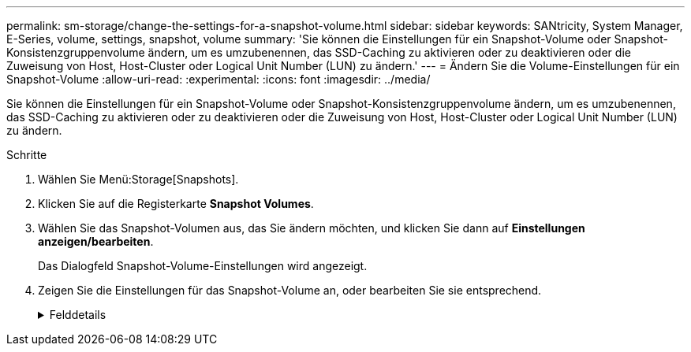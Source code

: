 ---
permalink: sm-storage/change-the-settings-for-a-snapshot-volume.html 
sidebar: sidebar 
keywords: SANtricity, System Manager, E-Series, volume, settings, snapshot, volume 
summary: 'Sie können die Einstellungen für ein Snapshot-Volume oder Snapshot-Konsistenzgruppenvolume ändern, um es umzubenennen, das SSD-Caching zu aktivieren oder zu deaktivieren oder die Zuweisung von Host, Host-Cluster oder Logical Unit Number (LUN) zu ändern.' 
---
= Ändern Sie die Volume-Einstellungen für ein Snapshot-Volume
:allow-uri-read: 
:experimental: 
:icons: font
:imagesdir: ../media/


[role="lead"]
Sie können die Einstellungen für ein Snapshot-Volume oder Snapshot-Konsistenzgruppenvolume ändern, um es umzubenennen, das SSD-Caching zu aktivieren oder zu deaktivieren oder die Zuweisung von Host, Host-Cluster oder Logical Unit Number (LUN) zu ändern.

.Schritte
. Wählen Sie Menü:Storage[Snapshots].
. Klicken Sie auf die Registerkarte *Snapshot Volumes*.
. Wählen Sie das Snapshot-Volumen aus, das Sie ändern möchten, und klicken Sie dann auf *Einstellungen anzeigen/bearbeiten*.
+
Das Dialogfeld Snapshot-Volume-Einstellungen wird angezeigt.

. Zeigen Sie die Einstellungen für das Snapshot-Volume an, oder bearbeiten Sie sie entsprechend.
+
.Felddetails
[%collapsible]
====
[cols="25h,~"]
|===
| Einstellung | Beschreibung 


 a| 
*Snapshot Volumen*



 a| 
Name
 a| 
Sie können den Namen für das Snapshot-Volume ändern.



 a| 
Zugewiesen zu
 a| 
Sie können die Host- oder Host-Cluster-Zuweisung für das Snapshot-Volume ändern.



 a| 
LUN
 a| 
Sie können die LUN-Zuweisung für das Snapshot-Volume ändern.



 a| 
SSD Cache
 a| 
Sie können die schreibgeschützte Cache-Speicherung bei Solid State Disks (SSDs) aktivieren/deaktivieren.



 a| 
*Assoziierte Objekte*



 a| 
Snapshot Image
 a| 
Sie können die Snapshot-Images anzeigen, die dem Snapshot-Volume zugeordnet sind. Ein Snapshot-Image ist eine logische Kopie der Volume-Daten, die zu einem bestimmten Zeitpunkt erfasst werden. Wie bei einem Wiederherstellungspunkt können Sie durch Snapshot Images ein Rollback zu einem bekannten fehlerfreien Datensatz durchführen. Obwohl der Host auf das Snapshot-Image zugreifen kann, kann er nicht direkt lesen oder darauf schreiben.



 a| 
Basis-Volume
 a| 
Sie können das Basisvolumen anzeigen, das mit dem Snapshot-Volume verknüpft ist. Ein Basis-Volume ist die Quelle, aus der ein Snapshot Image erstellt wird. Es kann sich um ein Thick- oder Thin-Volume handeln, das in der Regel einem Host zugewiesen ist. Das Basis-Volume kann entweder in einer Volume-Gruppe oder im Laufwerk-Pool gespeichert werden.



 a| 
Snapshot-Gruppe
 a| 
Sie können die Snapshot-Gruppe anzeigen, die dem Snapshot-Volumen zugeordnet ist. Eine Snapshot-Gruppe ist eine Sammlung von Snapshot Images aus einem einzigen Basis-Volume.

|===
====

